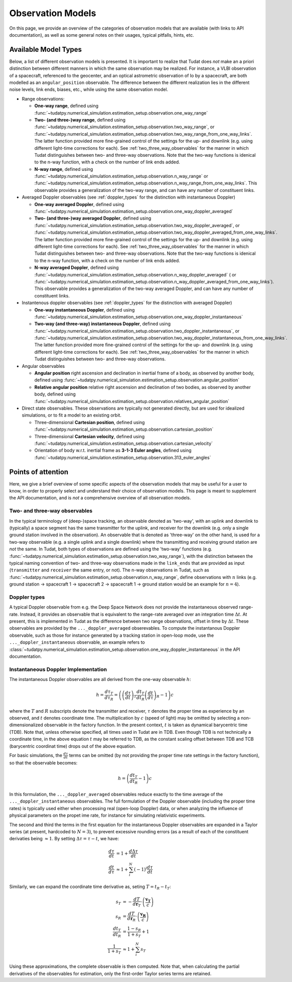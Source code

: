 
.. _observation_model_overview:

==================
Observation Models
==================

On this page, we provide an overview of the categories of observation models that are available (with links to API documentation), as well as some general notes on their usages, typical pitfalls, hints, etc.

.. _available_observation_models:

Available Model Types
=====================

Below, a list of different observation models is presented. It is important to realize that Tudat does *not* make an a priori distinction between different manners in which the same observation may be realized. For instance, a VLBI observation of a spacecraft, referenced to the geocenter, and an optical astrometric observation of Io by a spacecraft, are both modelled as an ``angular_position`` observable. The difference between the different realization lies in the different noise levels, link  ends, biases, etc., while using the same observation model.

* Range observations: 

  * **One-way range**, defined using :func:`~tudatpy.numerical_simulation.estimation_setup.observation.one_way_range`
  * **Two- (and three-)way range**, defined using :func:`~tudatpy.numerical_simulation.estimation_setup.observation.two_way_range`, or  :func:`~tudatpy.numerical_simulation.estimation_setup.observation.two_way_range_from_one_way_links`. The latter function provided more fine-grained control of the settings for the up- and downlink (e.g. using different light-time corrections for each). See :ref:`two_three_way_observables` for the manner in which Tudat distinguishes between two- and three-way observations. Note that the two-way functions is idenical to the n-way function, with a check on the number of link ends added.
  * **N-way range**, defined using :func:`~tudatpy.numerical_simulation.estimation_setup.observation.n_way_range` or :func:`~tudatpy.numerical_simulation.estimation_setup.observation.n_way_range_from_one_way_links`. This observable provides a generalization of the two-way range, and can have any number of constituent links.


* Averaged Doppler observables (see :ref:`doppler_types` for the distinction with instantaneous Doppler)

  * **One-way averaged Doppler**, defined using :func:`~tudatpy.numerical_simulation.estimation_setup.observation.one_way_doppler_averaged`
  * **Two- (and three-)way averaged Doppler**, defined using :func:`~tudatpy.numerical_simulation.estimation_setup.observation.two_way_doppler_averaged`, or  :func:`~tudatpy.numerical_simulation.estimation_setup.observation.two_way_doppler_averaged_from_one_way_links`. The latter function provided more fine-grained control of the settings for the up- and downlink (e.g. using different light-time corrections for each). See :ref:`two_three_way_observables` for the manner in which Tudat distinguishes between two- and three-way observations. Note that the two-way functions is idenical to the n-way function, with a check on the number of link ends added.
  * **N-way averaged Doppler**, defined using :func:`~tudatpy.numerical_simulation.estimation_setup.observation.n_way_doppler_averaged` ( or  :func:`~tudatpy.numerical_simulation.estimation_setup.observation.n_way_doppler_averaged_from_one_way_links`). This observable provides a generalization of the two-way averaged Doppler, and can have any number of constituent links.


* Instantenous doppler observables (see :ref:`doppler_types` for the distinction with averaged Doppler)

  * **One-way instantaneous Doppler**, defined using :func:`~tudatpy.numerical_simulation.estimation_setup.observation.one_way_doppler_instantaneous`
  * **Two-way (and three-way) instantaneous Doppler**, defined using :func:`~tudatpy.numerical_simulation.estimation_setup.observation.two_doppler_instantaneous`, or  :func:`~tudatpy.numerical_simulation.estimation_setup.observation.two_way_doppler_instantaneous_from_one_way_links`. The latter function provided more fine-grained control of the settings for the up- and downlink (e.g. using different light-time corrections for each). See :ref:`two_three_way_observables` for the manner in which Tudat distinguishes between two- and three-way observations.


* Angular observables 

  * **Angular position** right ascension and declination in inertial frame of a body, as observed by another body, defined using :func:`~tudatpy.numerical_simulation.estimation_setup.observation.angular_position`
  * **Relative angular position** relative right ascension and declination of two bodies, as observed by another body, defined using :func:`~tudatpy.numerical_simulation.estimation_setup.observation.relatives_angular_position`


* Direct state observables. These observations are typically not generated directly, but are used for idealized simulations, or to fit a model to an existing orbit.

  * Three-dimensional **Cartesian position**, defined using :func:`~tudatpy.numerical_simulation.estimation_setup.observation.cartesian_position`
  * Three-dimensional **Cartesian velocity**, defined using :func:`~tudatpy.numerical_simulation.estimation_setup.observation.cartesian_velocity`
  * Orientation of body w.r.t. inertial frame as **3-1-3 Euler angles**, defined using :func:`~tudatpy.numerical_simulation.estimation_setup.observation.313_euler_angles`


.. _specific_observation_considerations:

Points of attention
===================

Here, we give a brief overview of some specific aspects of the observation models that may be useful for a user to
know, in order to properly select and understand their choice of observation models.
This page is meant to supplement the API documentation, and is *not* a comprehensive overview of all observation models.



.. _two_three_way_observables:

Two- and three-way observables  
------------------------------

In the typical terminology of (deep-)space tracking, an observable denoted as 'two-way', with an uplink and downlink to (typically) a space segment has the same transmitter for the uplink, and receiver for the downlink (e.g. only a single ground station involved in the observation). An observable that is denoted as 'three-way' on the other hand, is used for a two-way observable (e.g. a single uplink and a single downlink) where the transmitting and receiving ground station are *not* the same. In Tudat, both types of observations are defined using the 'two-way' functions (e.g. :func:`~tudatpy.numerical_simulation.estimation_setup.observation.two_way_range`), with the distinction between the typical naming convention of two- and three-way observations made in the ``link_ends`` that are provided as input (``transmitter`` and ``receiver`` the same entry, or not). The n-way observations in Tudat, such as :func:`~tudatpy.numerical_simulation.estimation_setup.observation.n_way_range`, define observations with :math:`n` links (e.g. ground station -> spacecraft 1 -> spacecraft 2 -> spacecraft 1  -> ground station would be an example for :math:`n=4`).


.. _doppler_types:

Doppler types
-------------

A typical Doppler observable from e.g. the Deep Space Network does not provide the instantaneous observed range-rate. Instead, it provides an observable that is equivalent to the range-rate averaged over an integration time :math:`\Delta t`. At present, this is implemented in Tudat as the difference between two range observations, offset in time by :math:`\Delta t`. These observables are provided by the ``..._doppler_averaged`` obserevables. To compute the instantanous Doppler observable, such as those for instance generated by a tracking station in open-loop mode, use the ``..._doppler_instantaneous`` observable, an example
refers to :class:`~tudatpy.numerical_simulation.estimation_setup.observation.one_way_doppler_instantaneous` in the API documentation.


Instantaneous Doppler Implementation
------------------------------------

The instantaneous Doppler observables are all derived from the one-way observable :math:`h`:

.. math::
    h=\frac{d\tau_{T}}{d\tau_{R}}=\left(\left(\frac{d\tau}{dt}\right)_{T}\frac{dt_{T}}{dt_{R}}\left(\frac{dt}{d\tau}\right)_{R} - 1\right)c

where the :math:`T` and :math:`R` subscripts denote the transmitter and receiver, :math:`\tau` denotes the proper time as experience by an observed, and :math:`t` denotes coordinate time. The multiplication by :math:`c` (speed of light) may be omitted by selecting a non-dimensionalized observable in the factory function. In the present context, :math:`t` is taken as dynamical barycentric time (TDB). Note that, unless otherwise specified, all times used in Tudat are in TDB. Even though TDB is not technically a coordinate time, in the above equation :math:`t` may be referred to TDB, as the constant scaling offset between TDB and TCB (barycentric coordinat time) drops out of the above equation.

For basic simulations, the :math:`\frac{d\tau}{dt}` terms can be omitted (by not providing the proper time rate settings in the factory function), so that the observable becomes:

.. math::
    h=\left(\frac{dt_{T}}{dt_{R}} - 1\right)c
    
In this formulation, the ``..._doppler_averaged`` observables reduce exactly to the time average of the ``..._doppler_instantaneous`` observables. The full formulation of the Doppler observable (including the proper time rates) is typically used either when processing real (open-loop Doppler) data, or when analyzing the influence of physical parameters on the propet ime rate, for instance for simulating relativistic experiments.

The second and third the terms in the first equation for the instantaneous Doppler observables are expanded in a Taylor series (at present, hardcoded to :math:`N=3`), to prevent excessive rounding errors (as a result of each of the constituent derivaties being :math:`\approx 1`. By setting :math:`\Delta\tau=\tau-t`, we have:

.. math::
    \frac{d\tau}{dt}&=1+\frac{d\Delta\tau}{dt}\\
    \frac{dt}{d\tau}&\approx 1+\sum_{i}^{N}(-1)^i\frac{d\tau}{dt}

Similarly, we can expand the coordinate time derivative as, seting :math:`T=t_{R}-t_{T}`:

.. math::
    s_{T}&=-\frac{dT}{d\mathbf{r}_{T}}\cdot\left(\frac{\mathbf{v_{T}}}{c}\right)\\
    s_{R}&=\frac{dT}{d\mathbf{r}_{R}}\cdot\left(\frac{\mathbf{v_{R}}}{c}\right)\\
    \frac{dt_{T}}{dt_{R}}&=\frac{1-s_{R}}{1+s_{T}}+1\\
    \frac{1}{1+s_{T}}&\approx 1+\sum_{i}^{N}s_{T}

Using these approximations, the complete observable is then computed. Note that, when calculating the partial derivatives of the observables for estimation, only the first-order Taylor series terms are retained.

    












